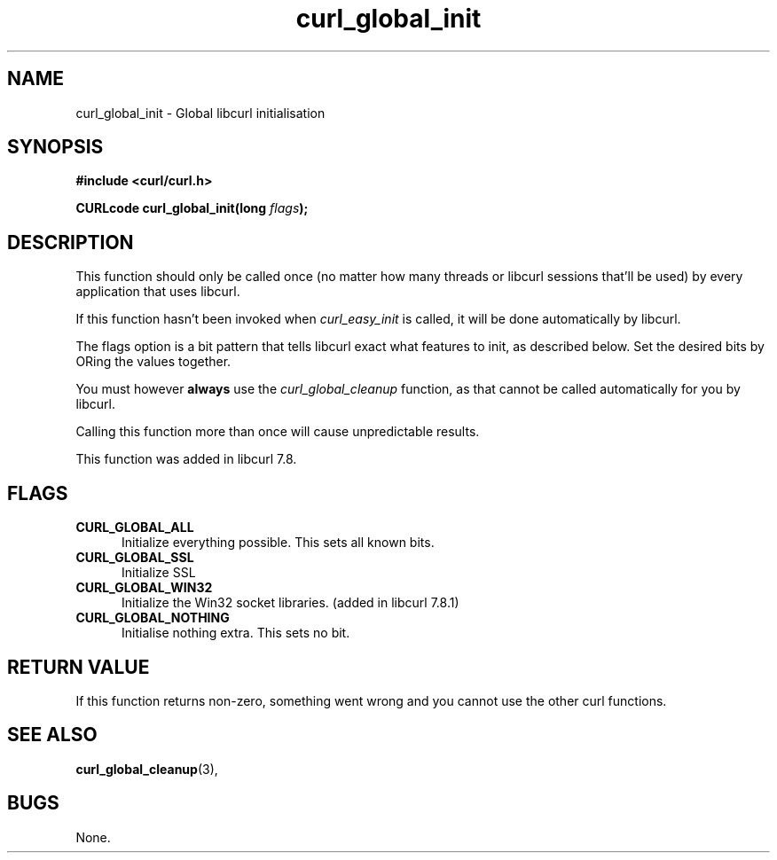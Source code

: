 .\" You can view this file with:
.\" nroff -man [file]
.\" $Id: curl_global_init.3,v 1.1 2002/03/04 10:09:49 bagder Exp $
.\"
.TH curl_global_init 3 "13 Nov 2001" "libcurl 7.9.1" "libcurl Manual"
.SH NAME
curl_global_init - Global libcurl initialisation
.SH SYNOPSIS
.B #include <curl/curl.h>
.sp
.BI "CURLcode curl_global_init(long " flags ");"
.ad
.SH DESCRIPTION
This function should only be called once (no matter how many threads or
libcurl sessions that'll be used) by every application that uses libcurl.

If this function hasn't been invoked when \fIcurl_easy_init\fP is called, it
will be done automatically by libcurl.

The flags option is a bit pattern that tells libcurl exact what features to
init, as described below. Set the desired bits by ORing the values together.

You must however \fBalways\fP use the \fIcurl_global_cleanup\fP function, as
that cannot be called automatically for you by libcurl.

Calling this function more than once will cause unpredictable results.

This function was added in libcurl 7.8.
.SH FLAGS
.TP 5
.B CURL_GLOBAL_ALL
Initialize everything possible. This sets all known bits.
.TP
.B CURL_GLOBAL_SSL
Initialize SSL
.TP
.B CURL_GLOBAL_WIN32
Initialize the Win32 socket libraries. (added in libcurl 7.8.1)
.TP
.B CURL_GLOBAL_NOTHING
Initialise nothing extra. This sets no bit.
.SH RETURN VALUE
If this function returns non-zero, something went wrong and you cannot use the
other curl functions.
.SH "SEE ALSO"
.BR curl_global_cleanup "(3), "
.SH BUGS
None.

